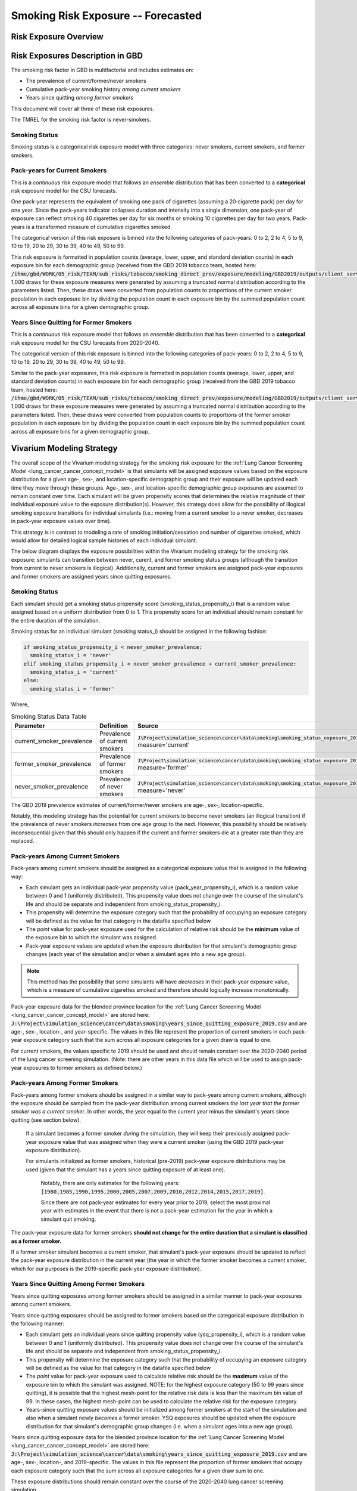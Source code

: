 .. _2017_risk_smoking_forecasted:

======================================
Smoking Risk Exposure -- Forecasted
======================================

Risk Exposure Overview
----------------------

.. todo::

  Risk exposure overview

Risk Exposures Description in GBD
---------------------------------

The smoking risk factor in GBD is multifactorial and includes estimates on:

- The prevalence of current/former/never smokers 
- Cumulative pack-year smoking history *among current smokers* 
- Years since quitting *among former smokers*

This document will cover all three of these risk exposures. 

The TMREL for the smoking risk factor is never-smokers.

Smoking Status
++++++++++++++++++

Smoking status is a categorical risk exposure model with three categories: never smokers, current smokers, and former smokers.

Pack-years for Current Smokers
++++++++++++++++++++++++++++++

This is a *continuous* risk exposure model that follows an *ensemble* distribution that has been converted to a **categorical** risk exposure model for the CSU forecasts.

One pack‐year represents the equivalent of smoking one pack of cigarettes (assuming a 20‐cigarette pack) per day for one year. Since the pack‐years indicator collapses duration and intensity into a single dimension, one pack‐year of exposure can reflect smoking 40 cigarettes per day for six months or smoking 10 cigarettes per day for two years. Pack-years is a transformed measure of cumulative cigarettes smoked.

The categorical version of this risk exposure is binned into the following categories of pack-years: 0 to 2, 2 to 4, 5 to 9, 10 to 19, 20 to 29, 30 to 39, 40 to 49, 50 to 99.

This risk exposure is formatted in population counts (average, lower, upper, and standard deviation counts) in each exposure bin for each demographic group (received from the GBD 2019 tobacco team, hosted here: :code:`/ihme/gbd/WORK/05_risk/TEAM/sub_risks/tobacco/smoking_direct_prev/exposure/modeling/GBD2019/outputs/client_services_data_update/by_location/py/`). 1,000 draws for these exposure measures were generated by assuming a truncated normal distribution according to the parameters listed. Then, these draws were converted from population counts to proportions of the current smoker population in each exposure bin by dividing the population count in each exposure bin by the summed population count across all exposure bins for a given demographic group.

Years Since Quitting for Former Smokers
+++++++++++++++++++++++++++++++++++++++

This is a *continuous* risk exposure model that follows an *ensemble* distribution that has been converted to a **categorical** risk exposure model for the CSU forecasts from 2020-2040.

The categorical version of this risk exposure is binned into the following categories of pack-years: 0 to 2, 2 to 4, 5 to 9, 10 to 19, 20 to 29, 30 to 39, 40 to 49, 50 to 99.

Similar to the pack-year exposures, this risk exposure is formatted in population counts (average, lower, upper, and standard deviation counts) in each exposure bin for each demographic group (received from the GBD 2019 tobacco team, hosted here: :code:`/ihme/gbd/WORK/05_risk/TEAM/sub_risks/tobacco/smoking_direct_prev/exposure/modeling/GBD2019/outputs/client_services_data_update/by_location/ysq/`). 1,000 draws for these exposure measures were generated by assuming a truncated normal distribution according to the parameters listed. Then, these draws were converted from population counts to proportions of the former smoker population in each exposure bin by dividing the population count in each exposure bin by the summed population count across all exposure bins for a given demographic group.

Vivarium Modeling Strategy
--------------------------

The overall scope of the Vivarium modeling strategy for the smoking risk exposure for the :ref:`Lung Cancer Screening Model <lung_cancer_cancer_concept_model>` is that simulants will be assigned exposure values based on the exposure distribution for a given age-, sex-, and location-specific demographic group and their exposure will be updated each time they move through these groups. Age-, sex-, and location-specific demographic group exposures are assumed to remain constant over time. Each simulant will be given propensity scores that determines the relative magnitude of their individual exposure value to the exposure distribution(s). However, this strategy does allow for the possibility of illogical smoking exposure transitions for individual simulants (i.e.: moving from a current smoker to a never smoker, decreases in pack-year exposure values over time).

.. todo::

  Quantify these possibilities based on exposure forecasts using Abie's nano sim for stomach cancer and/or Yongquans cohort plots

This strategy is in contrast to modeling a rate of smoking initiation/cessation and number of cigarettes smoked, which would allow for detailed logical sample histories of each individual simulant.

The below diagram displays the exposure possibilities within the Vivarium modeling strategy for the smoking risk exposure: simulants can transition between never, curent, and former smoking status groups (although the transition from current to never smokers is illogical). Additionally, current and former smokers are assigned pack-year exposures and former smokers are assigned years since quitting exposures.

.. image:: smoking_exposure_diagram.svg

Smoking Status
++++++++++++++

Each simulant should get a smoking status propensity score (smoking_status_propensity_i) that is a random value assigned based on a uniform distribution from 0 to 1. This propensity score for an individual should remain constant for the entire duration of the simulation. 

Smoking status for an individual simulant (smoking status_i) should be assigned in the following fashion:

.. code-block:: python

  if smoking_status_propensity_i < never_smoker_prevalence:
    smoking_status_i = 'never'
  elif smoking_status_propensity_i < never_smoker_prevalence + current_smoker_prevalence:
    smoking_status_i = 'current'
  else:
    smoking_status_i = 'former'

Where,

.. list-table:: Smoking Status Data Table
  :header-rows: 1

  * - Parameter
    - Definition
    - Source
    - Note
  * - current_smoker_prevalence
    - Prevalence of current smokers
    - :code:`J\Project\simulation_science\cancer\data\smoking\smoking_status_exposure_2019.csv`, measure='current'
    - Province-weighted location for :ref:`Lung Cancer Screening Model <lung_cancer_cancer_concept_model>`
  * - former_smoker_prevalence
    - Prevalence of former smokers
    - :code:`J\Project\simulation_science\cancer\data\smoking\smoking_status_exposure_2019.csv`, measure='former'
    - Province-weighted location for :ref:`Lung Cancer Screening Model <lung_cancer_cancer_concept_model>`
  * - never_smoker_prevalence
    - Prevalence of never smokers
    - :code:`J\Project\simulation_science\cancer\data\smoking\smoking_status_exposure_2019.csv`, measure='never'
    - Province-weighted location for :ref:`Lung Cancer Screening Model <lung_cancer_cancer_concept_model>`

The GBD 2019 prevalence estimates of current/former/never smokers are age-, sex-, location-specific.

Notably, this modeling strategy has the potential for current smokers to become never smokers (an illogical transition) if the prevalence of never smokers *increases* from one age group to the next. However, this possibility should be relatively inconsequential given that this should only happen if the current and former smokers die at a greater rate than they are replaced.

Pack-years Among Current Smokers
+++++++++++++++++++++++++++++++++

Pack-years among current smokers should be assigned as a categorical exposure value that is assigned in the following way:

- Each simulant gets an individual pack-year propensity value (pack_year_propensity_i), which is a random value between 0 and 1 (uniformly distributed). This propensity value does not change over the course of the simulant's life and should be separate and independent from smoking_status_propensity_i.

- This propensity will determine the exposure category such that the probability of occupying an exposure category will be defined as the value for that category in the datafile specified below 

- The *point* value for pack-year exposure used for the calculation of relative risk should be the **minimum** value of the exposure bin to which the simulant was assigned.

- Pack-year exposure values are updated when the exposure distribution for that simulant's demographic group changes (each year of the simulation and/or when a simulant ages into a new age group).

.. note::

  This method has the possibility that some simulants will have *decreases* in their pack-year exposure value, which is a measure of cumulative cigarettes smoked and therefore should logically increase monotonically.

Pack-year exposure data for the blended province location for the :ref:`Lung Cancer Screening Model <lung_cancer_cancer_concept_model>` are stored here: :code:`J:\Project\simulation_science\cancer\data\smoking\years_since_quitting_exposure_2019.csv` and are age-, sex-, location-, and year-specific. The values in this file represent the proportion of current smokers in each pack-year exposure category such that the sum across all exposure categories for a given draw is equal to one.

For current smokers, the values specific to 2019 should be used and should remain constant over the 2020-2040 period of the lung cancer screening simulation. (Note: there are other years in this data file which will be used to assign pack-year exposures to former smokers as defined below.)

Pack-years Among Former Smokers
+++++++++++++++++++++++++++++++

Pack-years among former smokers should be assigned in a similar way to pack-years among current smokers, although the exposure should be sampled from the pack-year distribution among current smokers *the last year that the former smoker was a current smoker*. In other words, the year equal to the current year minus the simulant's years since quitting (see section below). 

  If a simulant becomes a former smoker *during* the simulation, they will keep their previously assigned pack-year exposure value that was assigned when they were a current smoker (using the GBD 2019 pack-year exposure distribution). 

  For simulants initialized as former smokers, historical (pre-2019) pack-year exposure distributions may be used (given that the simulant has a years since quitting exposure of at least one). 

    Notably, there are only estimates for the following years: :code:`[1980,1985,1990,1995,2000,2005,2007,2009,2010,2012,2014,2015,2017,2019]`. 

    Since there are not pack-year estimates for every year prior to 2019, select the most proximal year with estimates in the event that there is not a pack-year estimation for the year in which a simulant quit smoking.

The pack-year exposure data for former smokers **should not change for the entire duration that a simulant is classified as a former smoker.**

If a former smoker simulant becomes a current smoker, that simulant's pack-year exposure should be updated to reflect the pack-year exposure distribution in the current year (the year in which the former smoker becomes a current smoker, which for our purposes is the 2019-specific pack-year exposure distribution).

Years Since Quitting Among Former Smokers
+++++++++++++++++++++++++++++++++++++++++++

Years since quitting exposures among former smokers should be assigned in a similar manner to pack-year exposures among current smokers.

Years since quitting exposures should be assigned to former smokers based on the  categorical exposure distribution in the following manner:

- Each simulant gets an individual years since quitting propensity value (ysq_propensity_i), which is a random value between 0 and 1 (uniformly distributed). This propensity value does not change over the course of the simulant's life and should be separate and independent from smoking_status_propensity_i.

- This propensity will determine the exposure category such that the probability of occupying an exposure category will be defined as the value for that category in the datafile specified below

- The *point* value for pack-year exposure used to calculate relative risk should be the **maximum** value of the exposure bin to which the simulant was assigned. NOTE: for the highest exposure category (50 to 99 years since quitting), it is possible that the highest mesh-point for the relative risk data is less than the maximum bin value of 99. In these cases, the highest mesh-point can be used to calculate the relative risk for the exposure category.

- Years-since quitting exposure values should be initialized among former smokers at the start of the simulation and also when a simulant newly *becomes* a former smoker. YSQ exposures should be updated when the exposure distribution for that simulant's demographic group changes (i.e. when a simulant ages into a new age group).

Years since quitting exposure data for the blended province location for the :ref:`Lung Cancer Screening Model <lung_cancer_cancer_concept_model>` are stored here: :code:`J:\Project\simulation_science\cancer\data\smoking\years_since_quitting_exposure_2019.csv` and are age-, sex-, location-, and 2019-specific. The values in this file represent the proportion of former smokers that occupy each exposure category such that the sum across all exposure categories for a given draw sum to one.

These exposure distributions should remain constant over the course of the 2020-2040 lung cancer screening simulation.

Restrictions
++++++++++++

.. list-table:: GBD 2017 Risk Exposure Restrictions
   :widths: 15 15 20
   :header-rows: 1

   * - Restriction Type
     - Value
     - Notes
   * - Male only
     - False
     - 
   * - Female only
     - False
     - 
   * - Age group start
     - age_group_id=11
     - 30-35 years; note: smoking prevalence starts at age_group_id=9 (20-24), pack-years and years since quitting start at age_group_id=11
   * - Age group end
     - age_group_id=20
     - 75 to 79 years; note: risk factor in GBD ends at age_group_id=235 (95+))

.. note:: 

  As noted in the table, the GBD risk factor ends at age_group_id 235 (95+ years). However, this vivarium model will restrict the risk factor to end at age_group_id 20 (75 to 79 years) because there is a data issue for which there is no current smoker prevalence among age groups older than age_group_id 20. This restriction will not limit the lung cancer screening model because lung cancer screening does not occur in ages older than 74 (see the :ref:`Lung Cancer Screening Model <lung_cancer_cancer_concept_model>`).

Assumptions and Limitations
+++++++++++++++++++++++++++

Our model is limited in that it does not enforce logical individual simulant smoking exposure trajectories.

Our model is additionally limited in that it converts from a continous exposure distribution from GBD (as described in the methods appendix), to a categorical exposure distribution from the CSU forecasts, and then back to a continous exposure distribution for Vivarium. We assume that the continuous exposures are equal to the minimum values for each exposure category, which causes a unrealistic continuous exosure distribution among our simulants, but was chosen to most closely recreate the lung cancer population attributable fraction for smoking.

For use in the :ref:`Lung Cancer Screening Model <lung_cancer_cancer_concept_model>` that runs from 2020 to 2040, we assume that the smoking exposure remains constant over this period and is equal to the exposure in 2019.

Validation Criteria
+++++++++++++++++++

The prevalence of current and former smokers in our simulation should validate the GBD 2019 prevalence.

The mean and standard deviation pack year exposure values among current smokers reported in the simulation output should validate to the externally transformed (categorical to continuous) and calculated values (mean and standard deviaation) from the input data.

The mean and standard deviation years since quitting exposure values among former smokers reported in the simulation output should validate to the externally transformed (categorical to continuous) and calculated values (mean and standard deviaation) from the input data. Note that these parameters may not validate as closely as the others because this modeling strategy only uses the CSU forecasts for initialization at the beginning of the simulation.

References
----------
